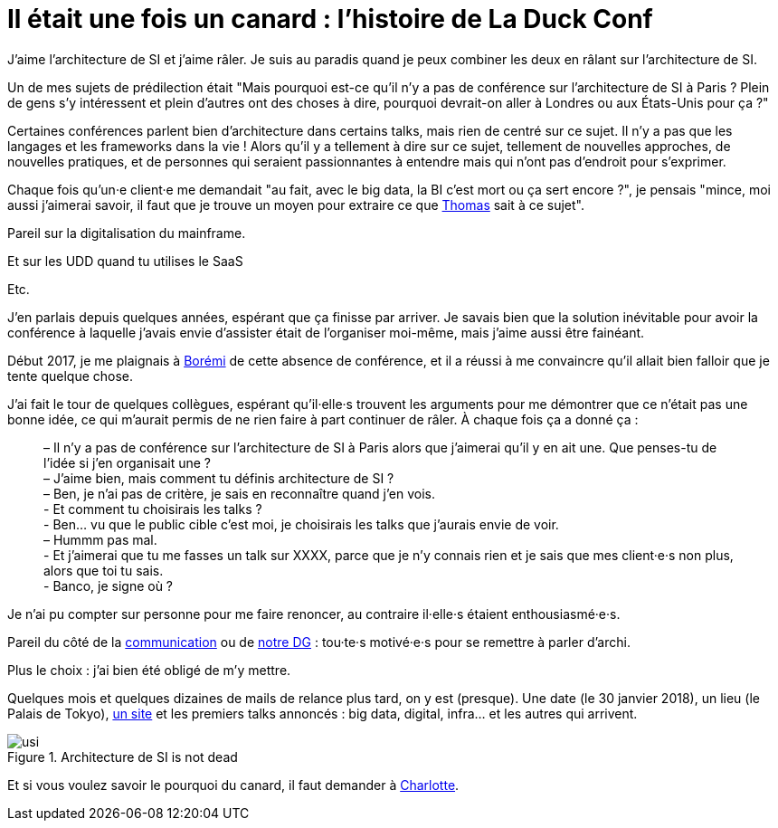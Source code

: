 = Il était une fois un canard : l'histoire de La Duck Conf

J'aime l'architecture de SI et j'aime râler.
Je suis au paradis quand je peux combiner les deux en râlant sur l'architecture de SI.

Un de mes sujets de prédilection était "Mais pourquoi est-ce qu'il n'y a pas de conférence sur l'architecture de SI à Paris ? Plein de gens s'y intéressent et plein d'autres ont des choses à dire, pourquoi devrait-on aller à Londres ou aux États-Unis pour ça ?"

Certaines conférences parlent bien d'architecture dans certains talks, mais rien de centré sur ce sujet. Il n'y a pas que les langages et les frameworks dans la vie ! Alors qu'il y a tellement à dire sur ce sujet, tellement de nouvelles approches, de nouvelles pratiques, et de personnes qui seraient passionnantes à entendre mais qui n'ont pas d'endroit pour s'exprimer.

Chaque fois qu'un·e client·e me demandait "au fait, avec le big data, la BI c'est mort ou ça sert encore ?", je pensais "mince, moi aussi j'aimerai savoir, il faut que je trouve un moyen pour extraire ce que link:https://blog.octo.com/author/thomas-vial-tvi/[Thomas] sait à ce sujet".

Pareil sur la digitalisation du mainframe.

Et sur les UDD quand tu utilises le SaaS

Etc.

J'en parlais depuis quelques années, espérant que ça finisse par arriver.
Je savais bien que la solution inévitable pour avoir la conférence à laquelle j'avais envie d'assister était de l'organiser moi-même, mais j'aime aussi être fainéant.

Début 2017, je me plaignais à link:https://blog.octo.com/author/boremi-toch-bto/[Borémi] de cette absence de conférence, et il a réussi à me convaincre qu'il allait bien falloir que je tente quelque chose.

J'ai fait le tour de quelques collègues, espérant qu'il·elle·s trouvent les arguments pour me démontrer que ce n'était pas une bonne idée, ce qui m'aurait permis de ne rien faire à part continuer de râler. À chaque fois ça a donné ça :

[quote] 
____
– Il n'y a pas de conférence sur l'architecture de SI à Paris alors que j'aimerai qu'il y en ait une. Que penses-tu de l'idée si j'en organisait une ? +
– J'aime bien, mais comment tu définis architecture de SI ? +
– Ben, je n'ai pas de critère, je sais en reconnaître quand j'en vois. +
- Et comment tu choisirais les talks ? +
- Ben… vu que le public cible c'est moi, je choisirais les talks que j'aurais envie de voir. +
– Hummm pas mal. +
- Et j'aimerai que tu me fasses un talk sur XXXX, parce que je n'y connais rien et je sais que mes client·e·s non plus, alors que toi tu sais. +
- Banco, je signe où ?
____

Je n'ai pu compter sur personne pour me faire renoncer, au contraire il·elle·s étaient enthousiasmé·e·s.

Pareil du côté de la link:https://blog.octo.com/author/charlotte-abdelnour-cab/[communication] ou de link:https://blog.octo.com/author/ludovic-cinquin-lci/Ludovic[notre DG] : tou·te·s motivé·e·s pour se remettre à parler d'archi.

Plus le choix : j’ai bien été obligé de m’y mettre.

Quelques mois et quelques dizaines de mails de relance plus tard, on y est (presque).
Une date (le 30 janvier 2018), un lieu (le Palais de Tokyo), link:http://www.laduckconf.com[un site] et les premiers talks annoncés : big data, digital, infra… et les autres qui arrivent.

image::usi.jpg[title="Architecture de SI is not dead"]

Et si vous voulez savoir le pourquoi du canard, il faut demander à link:https://twitter.com/charlotte_Abd[Charlotte].
